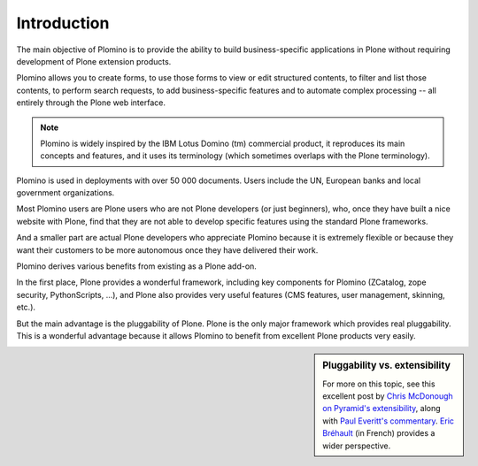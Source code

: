 ------------
Introduction
------------

The main objective of Plomino is to provide the ability to build
business-specific applications in Plone without requiring development of
Plone extension products.

Plomino allows you to create forms, to use those forms to view or edit
structured contents, to filter and list those contents, to perform
search requests, to add business-specific features and to automate
complex processing -- all entirely through the Plone web interface.

.. Note:: 
    Plomino is widely inspired by the IBM Lotus Domino (tm) commercial
    product, it reproduces its main concepts and features, and it uses
    its terminology (which sometimes overlaps with the Plone
    terminology).

Plomino is used in deployments with over 50 000 documents. Users include 
the UN, European banks and local government organizations.

Most Plomino users are Plone users who are not Plone developers (or just
beginners), who, once they have built a nice website with Plone, find that
they are not able to develop specific features using the standard Plone
frameworks.

And a smaller part are actual Plone developers who appreciate Plomino
because it is extremely flexible or because they want their customers to
be more autonomous once they have delivered their work.

Plomino derives various benefits from existing as a Plone add-on.

In the first place, Plone provides a wonderful framework, including key
components for Plomino (ZCatalog, zope security, PythonScripts, ...), and
Plone also provides very useful features (CMS features, user management,
skinning, etc.).  

But the main advantage is the pluggability of Plone. Plone is the only major
framework which provides real pluggability.  This is a wonderful advantage
because it allows Plomino to benefit from excellent Plone products very
easily. 

.. sidebar:: Pluggability vs. extensibility 

   For more on this topic, see
   this excellent post by 
   `Chris McDonough on Pyramid's extensibility
   <http://groups.google.com/group/pylons-discuss/msg/b19df600ddb8be3f>`_,
   along with `Paul Everitt's commentary
   <http://pauleveritt.wordpress.com/2011/01/14/chris-mcdonough-on-pluggable-apps/>`_.
   `Eric Bréhault
   <http://www.makina-corpus.org/blog/quel-prix-devient-vraiment-pluggable>`_
   (in French) provides a wider perspective.
